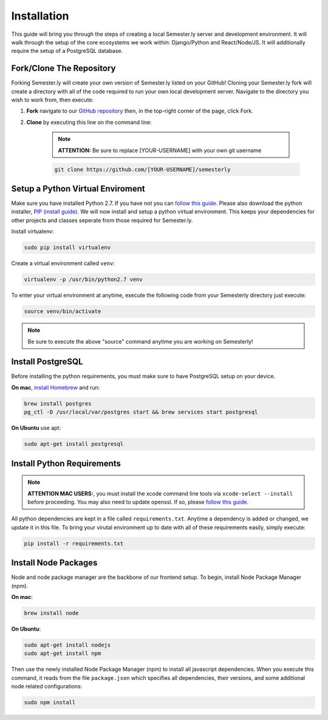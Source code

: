 .. _setup:

Installation
=============

This guide will bring you through the steps of creating a local Semester.ly server and development environment. It will walk through the setup of the core ecosystems we work within: Django/Python and React/Node/JS. It will additionally require the setup of a PostgreSQL database.

Fork/Clone The Repository
~~~~~~~~~~~~~~~~~~~~~~~~~
Forking Semester.ly will create your own version of Semester.ly listed on your GitHub! 
Cloning your Semester.ly fork will create a directory with all of the code required to run your own local development server. Navigate to the directory you wish to work from, then execute: 

1. **Fork** navigate to our `GitHub repository <https://github.com/noahpresler/semesterly>`_ then, in the top-right corner of the page, click Fork.

2. **Clone** by executing this line on the command line:

    .. note:: **ATTENTION:** Be sure to replace [YOUR-USERNAME] with your own git username 

    .. code-block:: bash

         git clone https://github.com/[YOUR-USERNAME]/semesterly


Setup a Python Virtual Enviroment
~~~~~~~~~~~~~~~~~~~~~~~~~~~~~~~~~
Make sure you have installed Python 2.7. If you have not you can `follow this guide <https://wiki.python.org/moin/BeginnersGuide/Download>`_. Please also download the python installer, `PIP (install guide) <https://pip.pypa.io/en/stable/installing/>`_. We will now install and setup a python virtual environment. This keeps your dependencies for other projects and classes seperate from those required for Semester.ly.

Install virtualenv: 

.. code-block:: bash

    sudo pip install virtualenv

Create a virtual environment called ``venv``:

.. code-block:: bash

    virtualenv -p /usr/bin/python2.7 venv

To enter your virtual environment at anytime, execute the following code from your Semesterly directory just execute: 

.. code-block:: bash

    source venv/bin/activate

.. note:: Be sure to execute the above "source" command anytime you are working on Semesterly!


Install PostgreSQL
~~~~~~~~~~~~~~~~~~
Before installing the python requirements, you must make sure to have PostgreSQL setup on your device. 

**On mac**, `install Homebrew <http://brew.sh/>`_ and run: 

.. code-block:: bash

    brew install postgres
    pg_ctl -D /usr/local/var/postgres start && brew services start postgresql

**On Ubuntu** use apt:

.. code-block:: bash

    sudo apt-get install postgresql

Install Python Requirements
~~~~~~~~~~~~~~~~~~~~~~~~~~~~

.. note:: **ATTENTION MAC USERS:**, you must install the xcode command line tools via ``xcode-select --install`` before proceeding. You may also need to update openssl. If so, please `follow this guide <https://medium.com/@katopz/how-to-upgrade-openssl-8d005554401>`_. 

All python dependencies are kept in a file called ``requirements.txt``. Anytime a dependency is added or changed, we update it in this file. To bring your virutal environment up to date with all of these requirements easily, simply execute:

.. code-block:: bash

    pip install -r requirements.txt

Install Node Packages
~~~~~~~~~~~~~~~~~~~~~~
Node and node package manager are the backbone of our frontend setup. To begin, install Node Package Manager (npm). 

**On mac**:

.. code-block:: bash

    brew install node

**On Ubuntu**:

.. code-block:: bash

    sudo apt-get install nodejs
    sudo apt-get install npm

Then use the newly installed Node Package Manager (npm) to install all javascript dependencies. When you execute this command, it reads from the file ``package.json`` which specifies all dependencies, their versions, and some additional node related configurations:

.. code-block:: bash

    sudo npm install